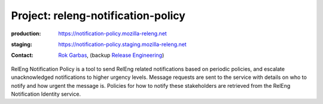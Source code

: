 .. _releng-notification-policy-project:

Project: releng-notification-policy
===================================

:production: https://notification-policy.mozilla-releng.net
:staging: https://notification-policy.staging.mozilla-releng.net
:contact: `Rok Garbas`_, (backup `Release Engineering`_)

RelEng Notification Policy is a tool to send RelEng related notifications based
on periodic policies, and escalate unacknowledged notifications to higher
urgency levels. Message requests are sent to the service with details on who to
notify and how urgent the message is. Policies for how to notify these
stakeholders are retrieved from the RelEng Notification Identity service.



.. _`Rok Garbas`: https://phonebook.mozilla.org/?search/Rok%20Garbas
.. _`Release Engineering`: https://wiki.mozilla.org/ReleaseEngineering#Contacting_Release_Engineering
